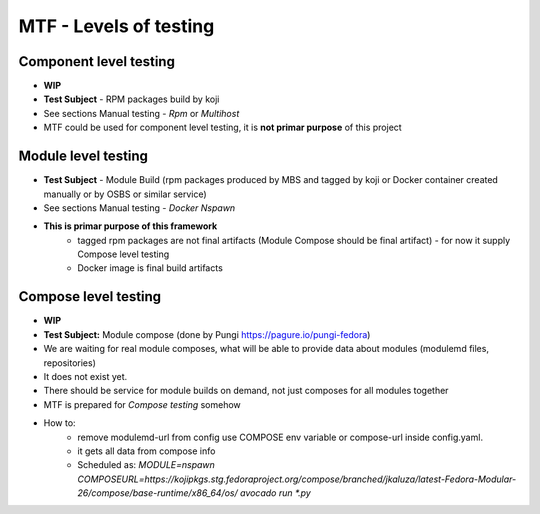 MTF - Levels of testing
==========================================

Component level testing
----------------------------
- **WIP**
- **Test Subject** - RPM packages build by koji
- See sections Manual testing - *Rpm* or *Multihost*
- MTF could be used for component level testing, it is **not primar purpose** of this project


Module level testing
----------------------------

- **Test Subject** - Module Build (rpm packages produced by MBS and tagged by koji or Docker container created manually or by OSBS or similar service)
- See sections Manual testing - *Docker* *Nspawn*
- **This is primar purpose of this framework**
    - tagged rpm packages are not final artifacts (Module Compose should be final artifact) - for now it supply Compose level testing
    - Docker image is final build artifacts

Compose level testing
----------------------------
- **WIP**
- **Test Subject:** Module compose (done by Pungi https://pagure.io/pungi-fedora)
- We are waiting for real module composes, what will be able to provide data about modules (modulemd files, repositories)
- It does not exist yet.
- There should be service for module builds on demand, not just composes for all modules together
- MTF is prepared for *Compose testing* somehow
- How to:
    - remove modulemd-url from config use COMPOSE  env variable or compose-url inside config.yaml.
    - it gets all data from compose info
    - Scheduled as: `MODULE=nspawn COMPOSEURL=https://kojipkgs.stg.fedoraproject.org/compose/branched/jkaluza/latest-Fedora-Modular-26/compose/base-runtime/x86_64/os/ avocado run *.py`

